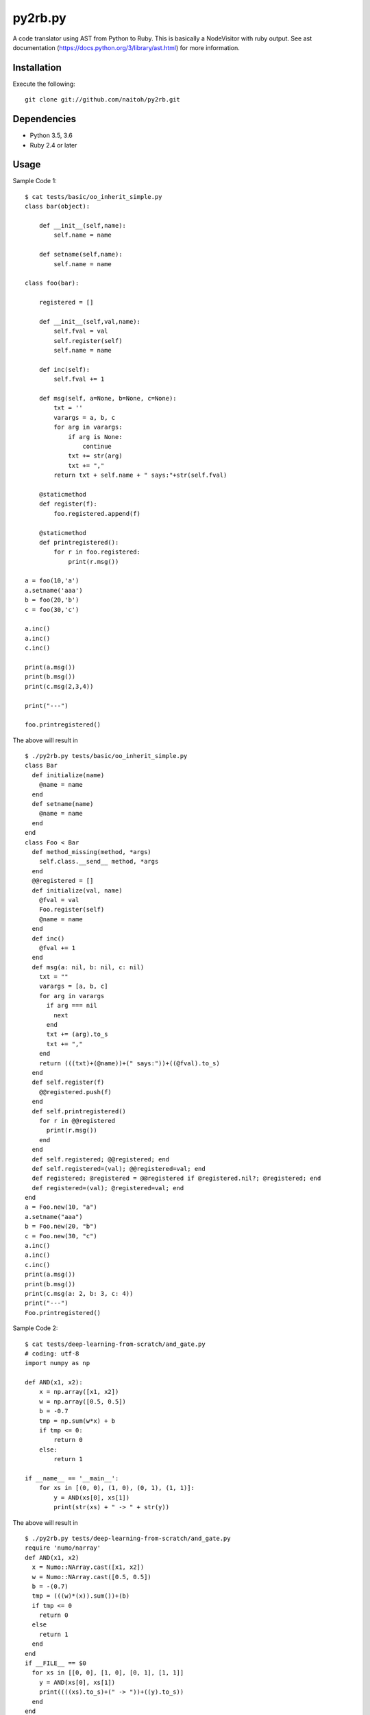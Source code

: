 py2rb.py
=====

A code translator using AST from Python to Ruby.
This is basically a NodeVisitor with ruby output.
See ast documentation (https://docs.python.org/3/library/ast.html) for more information.

Installation
------------

Execute the following::

    git clone git://github.com/naitoh/py2rb.git

Dependencies
--------

- Python 3.5, 3.6
- Ruby 2.4 or later


Usage
--------

Sample Code 1::

    $ cat tests/basic/oo_inherit_simple.py
    class bar(object):

        def __init__(self,name):
            self.name = name

        def setname(self,name):
            self.name = name

    class foo(bar):

        registered = []

        def __init__(self,val,name):
            self.fval = val
            self.register(self)
            self.name = name

        def inc(self):
            self.fval += 1

        def msg(self, a=None, b=None, c=None):
            txt = ''
            varargs = a, b, c
            for arg in varargs:
                if arg is None:
                    continue
                txt += str(arg)
                txt += ","
            return txt + self.name + " says:"+str(self.fval)

        @staticmethod
        def register(f):
            foo.registered.append(f)

        @staticmethod
        def printregistered():
            for r in foo.registered:
                print(r.msg())

    a = foo(10,'a')
    a.setname('aaa')
    b = foo(20,'b')
    c = foo(30,'c')

    a.inc()
    a.inc()
    c.inc()

    print(a.msg())
    print(b.msg())
    print(c.msg(2,3,4))

    print("---")

    foo.printregistered()

The above will result in ::

    $ ./py2rb.py tests/basic/oo_inherit_simple.py
    class Bar
      def initialize(name)
        @name = name
      end
      def setname(name)
        @name = name
      end
    end
    class Foo < Bar
      def method_missing(method, *args)
        self.class.__send__ method, *args
      end
      @@registered = []
      def initialize(val, name)
        @fval = val
        Foo.register(self)
        @name = name
      end
      def inc()
        @fval += 1
      end
      def msg(a: nil, b: nil, c: nil)
        txt = ""
        varargs = [a, b, c]
        for arg in varargs
          if arg === nil
            next
          end
          txt += (arg).to_s
          txt += ","
        end
        return (((txt)+(@name))+(" says:"))+((@fval).to_s)
      end
      def self.register(f)
        @@registered.push(f)
      end
      def self.printregistered()
        for r in @@registered
          print(r.msg())
        end
      end
      def self.registered; @@registered; end
      def self.registered=(val); @@registered=val; end
      def registered; @registered = @@registered if @registered.nil?; @registered; end
      def registered=(val); @registered=val; end
    end
    a = Foo.new(10, "a")
    a.setname("aaa")
    b = Foo.new(20, "b")
    c = Foo.new(30, "c")
    a.inc()
    a.inc()
    c.inc()
    print(a.msg())
    print(b.msg())
    print(c.msg(a: 2, b: 3, c: 4))
    print("---")
    Foo.printregistered()

Sample Code 2::

    $ cat tests/deep-learning-from-scratch/and_gate.py
    # coding: utf-8
    import numpy as np

    def AND(x1, x2):
        x = np.array([x1, x2])
        w = np.array([0.5, 0.5])
        b = -0.7
        tmp = np.sum(w*x) + b
        if tmp <= 0:
            return 0
        else:
            return 1

    if __name__ == '__main__':
        for xs in [(0, 0), (1, 0), (0, 1), (1, 1)]:
            y = AND(xs[0], xs[1])
            print(str(xs) + " -> " + str(y))

The above will result in ::

    $ ./py2rb.py tests/deep-learning-from-scratch/and_gate.py
    require 'numo/narray'
    def AND(x1, x2)
      x = Numo::NArray.cast([x1, x2])
      w = Numo::NArray.cast([0.5, 0.5])
      b = -(0.7)
      tmp = (((w)*(x)).sum())+(b)
      if tmp <= 0
        return 0
      else
        return 1
      end
    end
    if __FILE__ == $0
      for xs in [[0, 0], [1, 0], [0, 1], [1, 1]]
        y = AND(xs[0], xs[1])
        print((((xs).to_s)+(" -> "))+((y).to_s))
      end
    end

Tests
-----

$ ./run_tests.py

Will run all tests, that are supposed to work. If any test fails, it's a bug.

$ ./run_tests.py -a

Will run all tests including those that are known to fail (currently). It
should be understandable from the output.

$ ./run_tests.py -x
or
$ ./run_tests.py --no-error

Will run tests but ignore if an error is raised by the test. This is not
affecting the error generated by the test files in the tests directory.

For more flags then described here

./run_tests.py -h


License
-------

MIT, see the LICENSE file for exact details.
